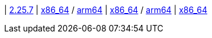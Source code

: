 
| https://github.com/vaticle/typedb/releases/tag/2.25.7[2.25.7]
| 
// tag::mac[]
https://github.com/vaticle/typedb/releases/download/2.25.7/typedb-all-mac-x86_64-2.25.7.zip[x86_64] / https://github.com/vaticle/typedb/releases/download/2.25.7/typedb-all-mac-arm64-2.25.7.zip[arm64]
// end::mac[]
// Check: PASSED PASSED
| 
// tag::lin[]
https://github.com/vaticle/typedb/releases/download/2.25.7/typedb-all-linux-x86_64-2.25.7.tar.gz[x86_64] / https://github.com/vaticle/typedb/releases/download/2.25.7/typedb-all-linux-arm64-2.25.7.tar.gz[arm64]
// end::lin[]
// Check: PASSED PASSED
| 
// tag::win[]
https://github.com/vaticle/typedb/releases/download/2.25.7/typedb-all-windows-x86_64-2.25.7.zip[x86_64]
// end::win[]
// Check: PASSED
